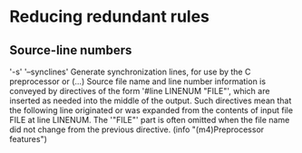* Reducing redundant rules

** Source-line numbers
'-s'
'--synclines'
     Generate synchronization lines, for use by the C preprocessor or
     (...) Source file name and line number
     information is conveyed by directives of the form '#line LINENUM
     "FILE"', which are inserted as needed into the middle of the
     output.  Such directives mean that the following line originated or
     was expanded from the contents of input file FILE at line LINENUM.
     The '"FILE"' part is often omitted when the file name did not
     change from the previous directive.
     (info "(m4)Preprocessor features")
